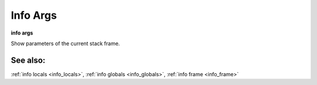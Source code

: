 .. _info_args:

Info Args
---------

**info args**

Show parameters of the current stack frame.

See also:
+++++++++

:ref:`info locals <info_locals>`, :ref:`info globals <info_globals>`,
:ref:`info frame <info_frame>`
